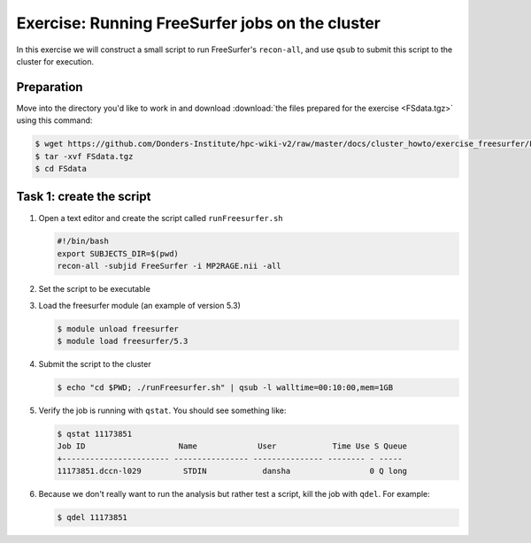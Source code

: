 Exercise: Running FreeSurfer jobs on the cluster
************************************************

In this exercise we will construct a small script to run FreeSurfer's ``recon-all``, and use ``qsub`` to submit this script to the cluster for execution.

Preparation
===========

Move into the directory you'd like to work in and download :download:`the files prepared for the exercise <FSdata.tgz>` using this command:

.. code-block:: bash

    $ wget https://github.com/Donders-Institute/hpc-wiki-v2/raw/master/docs/cluster_howto/exercise_freesurfer/FSdata.tgz
    $ tar -xvf FSdata.tgz
    $ cd FSdata

Task 1: create the script
=========================

#. Open a text editor and create the script called ``runFreesurfer.sh``

   .. code-block:: bash

        #!/bin/bash
        export SUBJECTS_DIR=$(pwd)
        recon-all -subjid FreeSurfer -i MP2RAGE.nii -all

#. Set the script to be executable

#. Load the freesurfer module (an example of version 5.3)

   .. code-block:: bash
   
        $ module unload freesurfer
        $ module load freesurfer/5.3
        
   .. tip:
        You could try to load a different version of freesurfer, using the ``module`` command.

#. Submit the script to the cluster

   .. code-block:: bash

        $ echo "cd $PWD; ./runFreesurfer.sh" | qsub -l walltime=00:10:00,mem=1GB

#. Verify the job is running with ``qstat``. You should see something like:

   .. code-block:: bash

        $ qstat 11173851
        Job ID                    Name             User            Time Use S Queue
        +----------------------- ---------------- --------------- -------- - -----
        11173851.dccn-l029         STDIN            dansha                 0 Q long

#. Because we don't really want to run the analysis but rather test a script, kill the job with ``qdel``.  For example:

   .. code-block:: bash

        $ qdel 11173851
